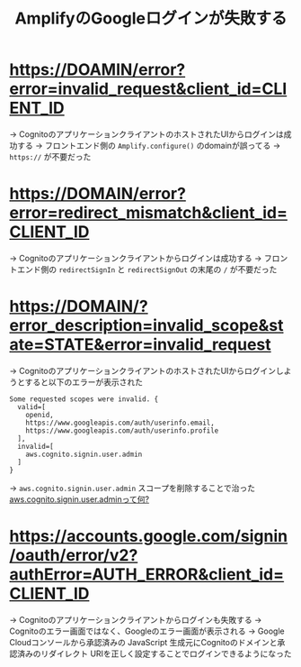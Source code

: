 :PROPERTIES:
:ID:       3C19CF8D-6364-4D76-B1AA-035AEA1E0BD1
:END:
#+title: AmplifyのGoogleログインが失敗する
#+filetags: :Cognito:AWS:

* https://DOAMIN/error?error=invalid_request&client_id=CLIENT_ID
→ CognitoのアプリケーションクライアントのホストされたUIからログインは成功する
  → フロントエンド側の ~Amplify.configure()~ のdomainが誤ってる
  → ~https://~ が不要だった

* https://DOMAIN/error?error=redirect_mismatch&client_id=CLIENT_ID
→ Cognitoのアプリケーションクライアントからログインは成功する
  → フロントエンド側の ~redirectSignIn~ と ~redirectSignOut~ の末尾の ~/~ が不要だった

* https://DOMAIN/?error_description=invalid_scope&state=STATE&error=invalid_request
→ CognitoのアプリケーションクライアントのホストされたUIからログインしようとすると以下のエラーが表示された
#+begin_src 
Some requested scopes were invalid. {
  valid=[
    openid,
    https://www.googleapis.com/auth/userinfo.email,
    https://www.googleapis.com/auth/userinfo.profile
  ],
  invalid=[
    aws.cognito.signin.user.admin
  ]
}
#+end_src

  → ~aws.cognito.signin.user.admin~ スコープを削除することで治った
    [[id:C8229AB8-CBA8-4846-92DF-DC24456BAEB7][aws.cognito.signin.user.adminって何?]]

* https://accounts.google.com/signin/oauth/error/v2?authError=AUTH_ERROR&client_id=CLIENT_ID
→ Cognitoのアプリケーションクライアントからログインも失敗する
→ Cognitoのエラー画面ではなく、Googleのエラー画面が表示される
[[./img/google_login_error.png]]
→ Google Cloudコンソールから承認済みの JavaScript 生成元にCognitoのドメインと承認済みのリダイレクト URIを正しく設定することでログインできるようになった
